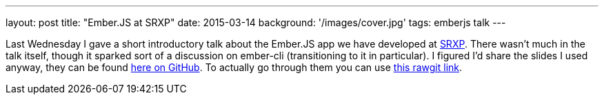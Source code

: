 ---
layout: post
title: "Ember.JS at SRXP"
date: 2015-03-14
background: '/images/cover.jpg'
tags: emberjs talk
---

Last Wednesday I gave a short introductory talk about the Ember.JS app we have developed at link:https://www.srxp.com[SRXP]. There wasn't much in the talk itself, though it sparked sort of a discussion on ember-cli (transitioning to it in particular). I figured I'd share the slides I used anyway, they can be found link:https://github.com/ElteHupkes/ember-meetup-srxp-showtell[here on GitHub]. To actually go through them you can use link:http://rawgit.com/ElteHupkes/ember-meetup-srxp-showtell/master/index.html[this rawgit link].